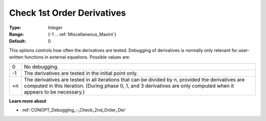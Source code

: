 .. _CONOPT_Debugging_-_Check_1st_Order_Der:

Check 1st Order Derivatives
===========================



:Type:	Integer	
:Range:	{-1 .. :ref:`Miscellaneous_Maxint`}		
:Default:	0	



This options controls how often the derivatives are tested. Debugging of derivatives is normally only relevant for user-written functions in external equations. Possible values are:




.. list-table::

   * - 0
     - No debugging.
   * - -1
     - The derivatives are tested in the initial point only.
   * - +n
     - The derivatives are tested in all iterations that can be divided by n, provided the derivatives are computed in this iteration. (During phase 0, 1, and 3 derivatives are only computed when it appears to be necessary.)




**Learn more about** 

*	:ref:`CONOPT_Debugging_-_Check_2nd_Order_Der`  



